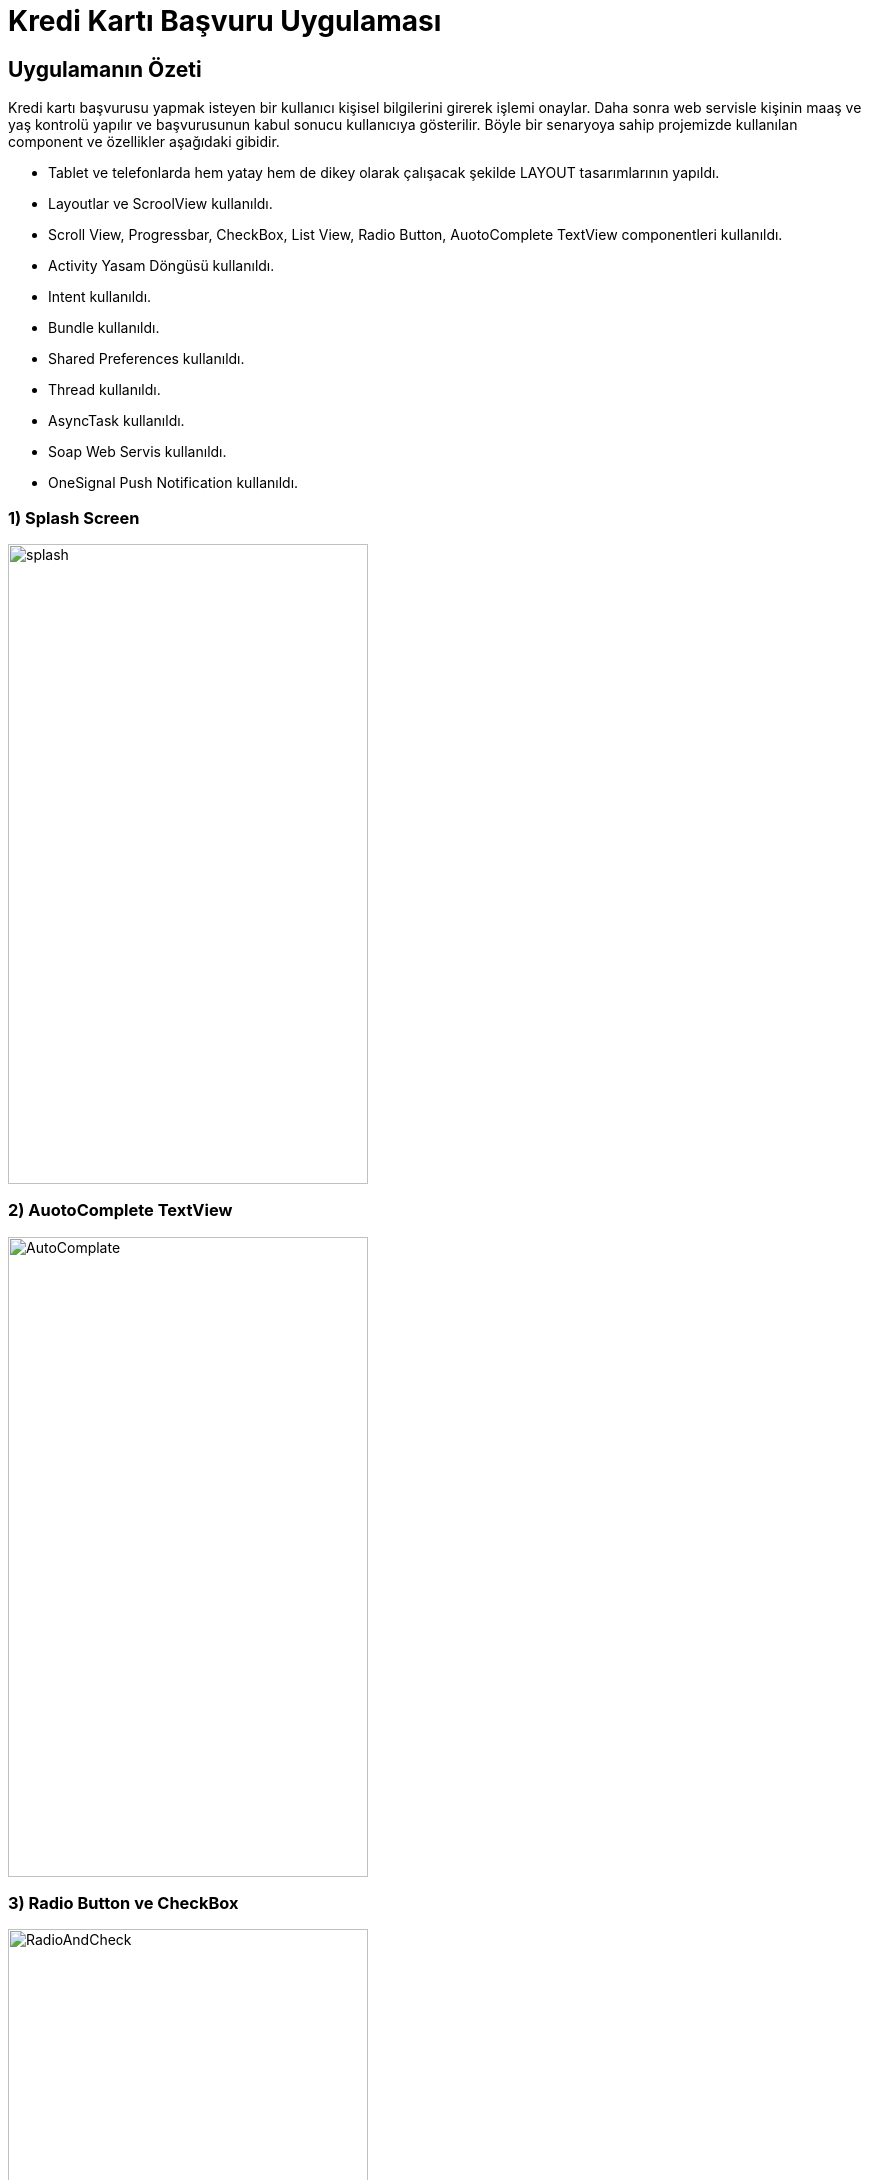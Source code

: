 :imagesdir: resimler

# Kredi Kartı Başvuru Uygulaması

== Uygulamanın Özeti
Kredi kartı başvurusu yapmak isteyen bir kullanıcı kişisel bilgilerini girerek
işlemi onaylar. Daha sonra web servisle kişinin maaş ve yaş kontrolü yapılır ve
başvurusunun kabul sonucu kullanıcıya gösterilir. Böyle bir senaryoya sahip projemizde
kullanılan component ve özellikler aşağıdaki gibidir.

* Tablet ve telefonlarda hem yatay hem de dikey olarak çalışacak şekilde LAYOUT tasarımlarının yapıldı.
* Layoutlar ve ScroolView kullanıldı.
* Scroll View, Progressbar, CheckBox, List View, Radio Button, AuotoComplete TextView componentleri kullanıldı.
* Activity Yasam Döngüsü kullanıldı.
* Intent kullanıldı.
* Bundle kullanıldı.
* Shared Preferences kullanıldı.
* Thread kullanıldı.
* AsyncTask kullanıldı.
* Soap Web Servis kullanıldı.
* OneSignal Push Notification kullanıldı.

=== 1) Splash Screen

image::1.png[splash,360,640,align="center"]

=== 2) AuotoComplete TextView

image::2.png[AutoComplate,360,640,align="center"]

=== 3) Radio Button ve CheckBox

image::3.png[RadioAndCheck,360,640,align="center"]

=== 4) Ana Ekran

image::4.png[main,360,640,align="center"]

=== 5) ProgressBar

image::5.png[ProgressBar,360,640,align="center"]

=== 6) Web Service Sonucu
Burada butona tıklandığı zaman soap web servise bir önceki aktivity ekranında aldığımız
maaş ve doğum günü değişkenleri kullanılarak web servise maaş ve yaş değişkenleri gönderiliyor.
Gönderilen bu değişkenlerden dönen sonuç bir önceki ekranda alınan isim değişkeni ile birlikte ekrana yazılıyor.

image::6.png[WebService,360,640,align="center"]

=== 7)Push Ekranı
Konsoldan push gönderildiğinde,kullanıcının telefonunda bildirim çubuğunda gözükmekte, buna tıklanıldığında ise başlık ve içerik kullanıcıya gösterilmektedir.

image::push1.jpeg[Push Ekranı,360,640,align="center"]
